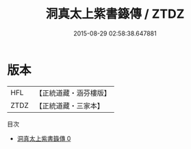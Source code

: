 #+TITLE: 洞真太上紫書籙傳 / ZTDZ

#+DATE: 2015-08-29 02:58:38.647881
* 版本
 |       HFL|【正統道藏・涵芬樓版】|
 |      ZTDZ|【正統道藏・三家本】|
目次
 - [[file:KR5g0151_000.txt][洞真太上紫書籙傳 0]]
